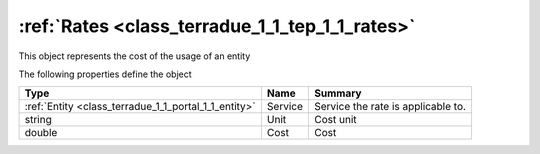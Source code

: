 .. _class_terradue_1_1_tep_1_1_rates:

:ref:`Rates <class_terradue_1_1_tep_1_1_rates>`
-----------------------------------------------


This object represents the cost of the usage of an entity 






The following properties define the object

.. cssclass:: propertiestable

+------------------------------------------------------+---------+--------------------------------------+
| Type                                                 | Name    | Summary                              |
+======================================================+=========+======================================+
| :ref:`Entity <class_terradue_1_1_portal_1_1_entity>` | Service | Service the rate is applicable to.   |
+------------------------------------------------------+---------+--------------------------------------+
| string                                               | Unit    | Cost unit                            |
+------------------------------------------------------+---------+--------------------------------------+
| double                                               | Cost    | Cost                                 |
+------------------------------------------------------+---------+--------------------------------------+

